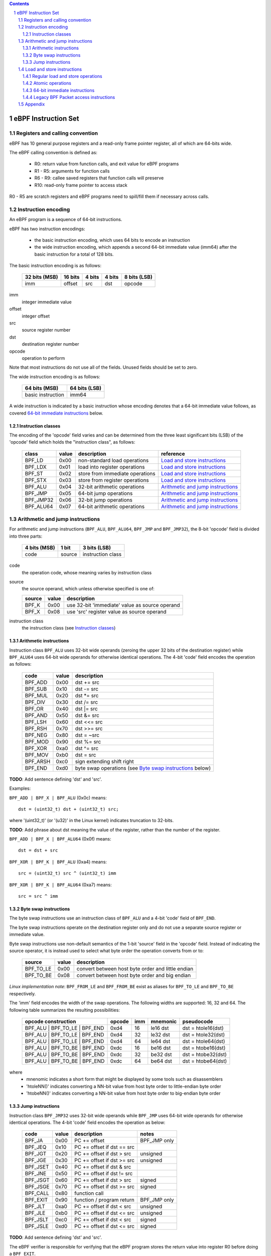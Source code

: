 .. contents::
.. sectnum::

====================
eBPF Instruction Set
====================

Registers and calling convention
================================

eBPF has 10 general purpose registers and a read-only frame pointer register,
all of which are 64-bits wide.

The eBPF calling convention is defined as:

 * R0: return value from function calls, and exit value for eBPF programs
 * R1 - R5: arguments for function calls
 * R6 - R9: callee saved registers that function calls will preserve
 * R10: read-only frame pointer to access stack

R0 - R5 are scratch registers and eBPF programs need to spill/fill them if
necessary across calls.

Instruction encoding
====================

An eBPF program is a sequence of 64-bit instructions.

eBPF has two instruction encodings:

 * the basic instruction encoding, which uses 64 bits to encode an instruction
 * the wide instruction encoding, which appends a second 64-bit immediate value
   (imm64) after the basic instruction for a total of 128 bits.

The basic instruction encoding is as follows:

 =============  =======  ===============  ====================  ============
 32 bits (MSB)  16 bits  4 bits           4 bits                8 bits (LSB)
 =============  =======  ===============  ====================  ============
 imm            offset   src              dst                   opcode
 =============  =======  ===============  ====================  ============

imm         
  integer immediate value

offset
  integer offset

src
  source register number

dst
  destination register number

opcode
  operation to perform

Note that most instructions do not use all of the fields.
Unused fields should be set to zero.

The wide instruction encoding is as follows:

 =================  =============
 64 bits (MSB)      64 bits (LSB)
 =================  =============
 basic instruction  imm64
 =================  =============

A wide instruction is indicated by a basic instruction whose encoding denotes that
a 64-bit immediate value follows, as covered `64-bit immediate instructions`_ below.

Instruction classes
-------------------

The encoding of the 'opcode' field varies and can be determined from
the three least significant bits (LSB) of the 'opcode' field which holds
the "instruction class", as follows:

  =========  =====  ===============================  =================
  class      value  description                      reference
  =========  =====  ===============================  =================
  BPF_LD     0x00   non-standard load operations     `Load and store instructions`_
  BPF_LDX    0x01   load into register operations    `Load and store instructions`_
  BPF_ST     0x02   store from immediate operations  `Load and store instructions`_
  BPF_STX    0x03   store from register operations   `Load and store instructions`_
  BPF_ALU    0x04   32-bit arithmetic operations     `Arithmetic and jump instructions`_
  BPF_JMP    0x05   64-bit jump operations           `Arithmetic and jump instructions`_
  BPF_JMP32  0x06   32-bit jump operations           `Arithmetic and jump instructions`_
  BPF_ALU64  0x07   64-bit arithmetic operations     `Arithmetic and jump instructions`_
  =========  =====  ===============================  =================

Arithmetic and jump instructions
================================

For arithmetic and jump instructions (``BPF_ALU``, ``BPF_ALU64``, ``BPF_JMP`` and
``BPF_JMP32``), the 8-bit 'opcode' field is divided into three parts:

  ==============  ======  =================
  4 bits (MSB)    1 bit   3 bits (LSB)
  ==============  ======  =================
  code            source  instruction class
  ==============  ======  =================

code
  the operation code, whose meaning varies by instruction class

source
  the source operand, which unless otherwise specified is one of:

  ======  =====  ========================================
  source  value  description
  ======  =====  ========================================
  BPF_K   0x00   use 32-bit 'immediate' value as source operand
  BPF_X   0x08   use 'src' register value as source operand
  ======  =====  ========================================

instruction class
  the instruction class (see `Instruction classes`_)

Arithmetic instructions
-----------------------

Instruction class ``BPF_ALU`` uses 32-bit wide operands (zeroing the upper 32 bits of the destination
register) while ``BPF_ALU64`` uses 64-bit wide operands for otherwise identical operations.
The 4-bit 'code' field encodes the operation as follows:

  ========  =====  =================================================
  code      value  description
  ========  =====  =================================================
  BPF_ADD   0x00   dst += src
  BPF_SUB   0x10   dst -= src
  BPF_MUL   0x20   dst \*= src
  BPF_DIV   0x30   dst /= src
  BPF_OR    0x40   dst \|= src
  BPF_AND   0x50   dst &= src
  BPF_LSH   0x60   dst <<= src
  BPF_RSH   0x70   dst >>= src
  BPF_NEG   0x80   dst = ~src
  BPF_MOD   0x90   dst %= src
  BPF_XOR   0xa0   dst ^= src
  BPF_MOV   0xb0   dst = src
  BPF_ARSH  0xc0   sign extending shift right
  BPF_END   0xd0   byte swap operations (see `Byte swap instructions`_ below)
  ========  =====  =================================================

**TODO**: Add sentence defining 'dst' and 'src'.

Examples:

``BPF_ADD | BPF_X | BPF_ALU`` (0x0c) means::

  dst = (uint32_t) dst + (uint32_t) src;

where '(uint32_t)' (or '(u32)' in the Linux kernel) indicates truncation to 32-bits.

**TODO**: Add phrase about dst meaning the value of the register, rather than the number of the register.

``BPF_ADD | BPF_X | BPF_ALU64`` (0x0f) means::

  dst = dst + src

``BPF_XOR | BPF_K | BPF_ALU`` (0xa4) means::

  src = (uint32_t) src ^ (uint32_t) imm

``BPF_XOR | BPF_K | BPF_ALU64`` (0xa7) means::

  src = src ^ imm


Byte swap instructions
----------------------

The byte swap instructions use an instruction class of ``BPF_ALU`` and a 4-bit
'code' field of ``BPF_END``.

The byte swap instructions operate on the destination register
only and do not use a separate source register or immediate value.

Byte swap instructions use non-default semantics of the 1-bit 'source' field in
the 'opcode' field.  Instead of indicating the source operator, it is instead
used to select what byte order the operation converts from or to:

  =========  =====  =================================================
  source     value  description
  =========  =====  =================================================
  BPF_TO_LE  0x00   convert between host byte order and little endian
  BPF_TO_BE  0x08   convert between host byte order and big endian
  =========  =====  =================================================

*Linux implementation note*:
``BPF_FROM_LE`` and ``BPF_FROM_BE`` exist as aliases for ``BPF_TO_LE`` and
``BPF_TO_BE`` respectively.

The 'imm' field encodes the width of the swap operations.  The following widths
are supported: 16, 32 and 64. The following table summarizes the resulting
possibilities:

  =============================  =========  ===  ========  =================
  opcode construction            opcode     imm  mnemonic  pseudocode
  =============================  =========  ===  ========  =================
  BPF_ALU | BPF_TO_LE | BPF_END  0xd4       16   le16 dst  dst = htole16(dst)
  BPF_ALU | BPF_TO_LE | BPF_END  0xd4       32   le32 dst  dst = htole32(dst)
  BPF_ALU | BPF_TO_LE | BPF_END  0xd4       64   le64 dst  dst = htole64(dst)
  BPF_ALU | BPF_TO_BE | BPF_END  0xdc       16   be16 dst  dst = htobe16(dst)
  BPF_ALU | BPF_TO_BE | BPF_END  0xdc       32   be32 dst  dst = htobe32(dst)
  BPF_ALU | BPF_TO_BE | BPF_END  0xdc       64   be64 dst  dst = htobe64(dst)
  =============================  =========  ===  ========  =================

where
  * mnenomic indicates a short form that might be displayed by some tools such as disassemblers
  * 'htoleNN()' indicates converting a NN-bit value from host byte order to little-endian byte order
  * 'htobeNN()' indicates converting a NN-bit value from host byte order to big-endian byte order

Jump instructions
-----------------

Instruction class ``BPF_JMP32`` uses 32-bit wide operands while ``BPF_JMP`` uses 64-bit wide operands for
otherwise identical operations.
The 4-bit 'code' field encodes the operation as below:

  ========  =====  ============================  ============
  code      value  description                   notes
  ========  =====  ============================  ============
  BPF_JA    0x00   PC += offset                  BPF_JMP only
  BPF_JEQ   0x10   PC += offset if dst == src
  BPF_JGT   0x20   PC += offset if dst > src     unsigned
  BPF_JGE   0x30   PC += offset if dst >= src    unsigned
  BPF_JSET  0x40   PC += offset if dst & src
  BPF_JNE   0x50   PC += offset if dst != src
  BPF_JSGT  0x60   PC += offset if dst > src     signed
  BPF_JSGE  0x70   PC += offset if dst >= src    signed
  BPF_CALL  0x80   function call
  BPF_EXIT  0x90   function / program return     BPF_JMP only
  BPF_JLT   0xa0   PC += offset if dst < src     unsigned
  BPF_JLE   0xb0   PC += offset if dst <= src    unsigned
  BPF_JSLT  0xc0   PC += offset if dst < src     signed
  BPF_JSLE  0xd0   PC += offset if dst <= src    signed
  ========  =====  ============================  ============

**TODO**: Add sentence defining 'dst' and 'src'.

The eBPF verifier is responsible for verifying that the
eBPF program stores the return value into register R0 before doing a
``BPF_EXIT``.


Load and store instructions
===========================

For load and store instructions (``BPF_LD``, ``BPF_LDX``, ``BPF_ST``, and ``BPF_STX``), the
8-bit `opcode` field is divided as:

  ============  ======  =================
  3 bits (MSB)  2 bits  3 bits (LSB)
  ============  ======  =================
  mode          size    instruction class
  ============  ======  =================

mode
  one of:

  =============  =====  ====================================  =============
  mode modifier  value  description                           reference
  =============  =====  ====================================  =============
  BPF_IMM        0x00   64-bit immediate instructions         `64-bit immediate instructions`_
  BPF_ABS        0x20   legacy BPF packet access (absolute)   `Legacy BPF Packet access instructions`_
  BPF_IND        0x40   legacy BPF packet access (indirect)   `Legacy BPF Packet access instructions`_
  BPF_MEM        0x60   regular load and store operations     `Regular load and store operations`_
  BPF_ATOMIC     0xc0   atomic operations                     `Atomic operations`
  =============  =====  ====================================  =============

size
  one of:

  =============  =====  =====================
  size modifier  value  description
  =============  =====  =====================
  BPF_W          0x00   word        (4 bytes)
  BPF_H          0x08   half word   (2 bytes)
  BPF_B          0x10   byte
  BPF_DW         0x18   double word (8 bytes)
  =============  =====  =====================

instruction class
  the instruction class (see `Instruction classes`_)

Regular load and store operations
---------------------------------

The ``BPF_MEM`` mode modifier is used to encode regular load and store
instructions that transfer data between a register and memory.

``BPF_MEM | <size> | BPF_STX`` means::

  *(size *) (dst + offset) = src

``BPF_MEM | <size> | BPF_ST`` means::

  *(size *) (dst + offset) = imm

``BPF_MEM | <size> | BPF_LDX`` means::

  dst = *(size *) (src + offset)

Where size is one of: ``BPF_B``, ``BPF_H``, ``BPF_W``, or ``BPF_DW``.

Atomic operations
-----------------

Atomic operations are operations that operate on memory and can not be
interrupted or corrupted by other access to the same memory region
by other eBPF programs or means outside of this specification.

All atomic operations supported by eBPF are encoded as store operations
that use the ``BPF_ATOMIC`` mode modifier as follows:

  * ``BPF_ATOMIC | BPF_W | BPF_STX`` for 32-bit operations
  * ``BPF_ATOMIC | BPF_DW | BPF_STX`` for 64-bit operations

Note that 8-bit (``BPF_B``) and 16-bit (``BPF_H``) wide atomic operations are not supported,
nor is ``BPF_ATOMIC | <size> | BPF_ST``.

The 'imm' field is used to encode the actual atomic operation.
Simple atomic operation use a subset of the values defined to encode
arithmetic operations in the 'imm' field to encode the atomic operation:

  ========  =====  ===========  =======
  imm       value  description  version
  ========  =====  ===========  =======
  BPF_ADD   0x00   atomic add   v1
  BPF_OR    0x40   atomic or    v3
  BPF_AND   0x50   atomic and   v3
  BPF_XOR   0xa0   atomic xor   v3
  ========  =====  ===========  =======

**TODO**: Confirm the versions above. And add a section introducing the version concept.

``BPF_ATOMIC | BPF_W  | BPF_STX`` with 'imm' = BPF_ADD means::

  *(uint32_t *)(dst + offset) += src

``BPF_ATOMIC | BPF_DW | BPF_STX`` with 'imm' = BPF ADD means::

  *(uint64_t *)(dst + offset) += src

*Linux implementation note*: ``BPF_XADD`` is a deprecated name for ``BPF_ATOMIC | BPF_ADD``.

In addition to the simple atomic operations above, there also is a modifier and
two complex atomic operations:

  ===========  ================  ===========================  =======
  imm          value             description                  version
  ===========  ================  ===========================  =======
  BPF_FETCH    0x01              modifier: return old value   v3
  BPF_XCHG     0xe0 | BPF_FETCH  atomic exchange              v3
  BPF_CMPXCHG  0xf0 | BPF_FETCH  atomic compare and exchange  v3
  ===========  ================  ===========================  =======

The ``BPF_FETCH`` modifier is optional for simple atomic operations, and
always set for the complex atomic operations.  If the ``BPF_FETCH`` flag
is set, then the operation also overwrites ``src`` with the value that
was in memory before it was modified.

The ``BPF_XCHG`` operation atomically exchanges ``src`` with the value
addressed by ``dst + offset``.

The ``BPF_CMPXCHG`` operation atomically compares the value addressed by
``dst + offset`` with ``R0``. If they match, the value addressed by
``dst + offset`` is replaced with ``src``. In either case, the
value that was at ``dst + offset`` before the operation is zero-extended
and loaded back to ``R0``.

*Clang implementation note*:
Clang can generate atomic instructions by default when ``-mcpu=v3`` is
enabled. If a lower version for ``-mcpu`` is set, the only atomic instruction
Clang can generate is ``BPF_ADD`` *without* ``BPF_FETCH``. If you need to enable
the atomics features, while keeping a lower ``-mcpu`` version, you can use
``-Xclang -target-feature -Xclang +alu32``.

64-bit immediate instructions
-----------------------------

Instructions with the ``BPF_IMM`` 'mode' modifier use the wide instruction
encoding for an extra imm64 value.

There is currently only one such instruction.

``BPF_LD | BPF_DW | BPF_IMM`` means::

  dst = imm64


Legacy BPF Packet access instructions
-------------------------------------

eBPF has special instructions for access to packet data that have been
carried over from classic BPF to retain the performance of legacy socket
filters running in an eBPF interpreter.

The instructions come in two forms: ``BPF_ABS | <size> | BPF_LD`` and
``BPF_IND | <size> | BPF_LD``.

These instructions are used to access packet data and can only be used when
the program context contains a pointer to a networking packet.  ``BPF_ABS``
accesses packet data at an absolute offset specified by the immediate data
and ``BPF_IND`` access packet data at an offset that includes the value of
a register in addition to the immediate data.

These instructions have seven implicit operands:

 * Register R6 is an implicit input that must contain a pointer to a
   struct sk_buff.
 * Register R0 is an implicit output which contains the data fetched from
   the packet.
 * Registers R1-R5 are scratch registers that are clobbered by the
   instruction.

**TODO**: Word more generically than specifically depending on struct sk_buff.

These instructions have an implicit program exit condition as well. When an
eBPF program is trying to access the data beyond the packet boundary, the
program execution will be aborted.

**TODO**: Whose responsibility is the implicit condition?  The verifier's or the VM's?
The filter.txt file implies it is the responsibility of the interpreter or JIT compiler,
not the verifier.

``BPF_ABS | BPF_W | BPF_LD`` means::

  R0 = ntohl(*(uint32_t *) (((struct sk_buff *) R6)->data + imm))

where `ntohl()` converts a 32-bit value from network byte order to host byte order.

``BPF_IND | BPF_W | BPF_LD`` means::

  R0 = ntohl(*(uint32_t *) (((struct sk_buff *) R6)->data + src + imm))

Appendix
========

For reference, the following table lists opcodes in order by value.

======  =================================================  =============
opcode  description                                        reference 
======  =================================================  =============
0x04    dst = (uint32_t)(dst + imm)                        `Arithmetic instructions`_
0x05    goto +offset                                       `Jump instructions`_
0x07    dst += imm                                         `Arithmetic instructions`_
0x0c    dst = (uint32_t)(dst + src)                        `Arithmetic instructions`_
0x0f    dst += src                                         `Arithmetic instructions`_
0x14    dst = (uint32_t)(dst - imm)                        `Arithmetic instructions`_
0x15    if dst == imm goto +offset                         `Jump instructions`_
0x17    dst -= imm                                         `Arithmetic instructions`_
0x18    dst = imm                                          `Load and store instructions`_
0x1c    dst = (uint32_t)(dst - src)                        `Arithmetic instructions`_
0x1d    if dst == src goto +offset                         `Jump instructions`_
0x1f    dst -= src                                         `Arithmetic instructions`_
0x20    dst = ntohl(*(uint32_t *)(R6->data + imm))         `Load and store instructions`_
0x24    dst = (uint32_t)(dst * imm)                        `Arithmetic instructions`_
0x25    if dst > imm goto +offset                          `Jump instructions`_
0x27    dst *= imm                                         `Arithmetic instructions`_
0x28    dst = ntohs(*(uint16_t *)(R6->data + imm))         `Load and store instructions`_
0x2c    dst = (uint32_t)(dst * src)                        `Arithmetic instructions`_
0x2d    if dst > src goto +offset                          `Jump instructions`_
0x2f    dst *= src                                         `Arithmetic instructions`_
0x30    dst = (*(uint8_t *)(R6->data + imm))               `Load and store instructions`_
0x34    dst = (uint32_t)(dst / imm)                        `Arithmetic instructions`_
0x35    if dst >= imm goto +offset                         `Jump instructions`_
0x37    dst /= imm                                         `Arithmetic instructions`_
0x38    dst = ntohll(*(uint64_t *)(R6->data + imm))        `Load and store instructions`_
0x3c    dst = (uint32_t)(dst / src)                        `Arithmetic instructions`_
0x3d    if dst >= src goto +offset                         `Jump instructions`_
0x3f    dst /= src                                         `Arithmetic instructions`_
0x40    dst = ntohl(*(uint32_t *)(R6->data + src + imm))   `Load and store instructions`_
0x44    dst = (uint32_t)(dst \| imm)                       `Arithmetic instructions`_
0x45    if dst & imm goto +offset                          `Jump instructions`_
0x47    dst |= imm                                         `Arithmetic instructions`_
0x48    dst = ntohs(*(uint16_t *)(R6->data + src + imm))   `Load and store instructions`_
0x4c    dst = (uint32_t)(dst \| src)                       `Arithmetic instructions`_
0x4d    if dst & src goto +offset                          `Jump instructions`_
0x4f    dst |= src                                         `Arithmetic instructions`_
0x50    dst = *(uint8_t *)(R6->data + src + imm))          `Load and store instructions`_
0x54    dst = (uint32_t)(dst & imm)                        `Arithmetic instructions`_
0x55    if dst != imm goto +offset                         `Jump instructions`_
0x57    dst &= imm                                         `Arithmetic instructions`_
0x58    dst = ntohll(*(uint64_t *)(R6->data + src + imm))  `Load and store instructions`_
0x5c    dst = (uint32_t)(dst & src)                        `Arithmetic instructions`_
0x5d    if dst != src goto +offset                         `Jump instructions`_
0x5f    dst &= src                                         `Arithmetic instructions`_
0x61    dst = *(uint32_t *)(src + offset)                  `Load and store instructions`_
0x62    *(uint32_t *)(dst + offset) = imm                  `Load and store instructions`_
0x63    *(uint32_t *)(dst + offset) = src                  `Load and store instructions`_
0x64    dst = (uint32_t)(dst << imm)                       `Arithmetic instructions`_
0x65    if dst s> imm goto +offset                         `Jump instructions`_
0x67    dst <<= imm                                        `Arithmetic instructions`_
0x69    dst = *(uint16_t *)(src + offset)                  `Load and store instructions`_
0x6a    *(uint16_t *)(dst + offset) = imm                  `Load and store instructions`_
0x6b    *(uint16_t *)(dst + offset) = src                  `Load and store instructions`_
0x6c    dst = (uint32_t)(dst << src)                       `Arithmetic instructions`_
0x6d    if dst s> src goto +offset                         `Jump instructions`_
0x6f    dst <<= src                                        `Arithmetic instructions`_
0x71    dst = *(uint8_t *)(src + offset)                   `Load and store instructions`_
0x72    *(uint8_t *)(dst + offset) = imm                   `Load and store instructions`_
0x73    *(uint8_t *)(dst + offset) = src                   `Load and store instructions`_
0x74    dst = (uint32_t)(dst >> imm)                       `Arithmetic instructions`_
0x75    if dst s>= imm goto +offset                        `Jump instructions`_
0x77    dst >>= imm                                        `Arithmetic instructions`_
0x79    dst = *(uint64_t *)(src + offset)                  `Load and store instructions`_
0x7a    *(uint64_t *)(dst + offset) = imm                  `Load and store instructions`_
0x7b    *(uint64_t *)(dst + offset) = src                  `Load and store instructions`_
0x7c    dst = (uint32_t)(dst >> src)                       `Arithmetic instructions`_
0x7d    if dst s>= src goto +offset                        `Jump instructions`_
0x7f    dst >>= src                                        `Arithmetic instructions`_
0x84    dst = (uint32_t)-dst                               `Arithmetic instructions`_
0x85    call imm                                           `Jump instructions`_
0x87    dst = -dst                                         `Arithmetic instructions`_
0x94    dst = (uint32_t)(dst % imm)                        `Arithmetic instructions`_
0x95    exit                                               `Jump instructions`_
0x97    dst %= imm                                         `Arithmetic instructions`_
0x9c    dst = (uint32_t)(dst % src)                        `Arithmetic instructions`_
0x9f    dst %= src                                         `Arithmetic instructions`_
0xa4    dst = (uint32_t)(dst ^ imm)                        `Arithmetic instructions`_
0xa5    if dst < imm goto +offset                          `Jump instructions`_
0xa7    dst ^= imm                                         `Arithmetic instructions`_
0xac    dst = (uint32_t)(dst ^ src)                        `Arithmetic instructions`_
0xad    if dst < src goto +offset                          `Jump instructions`_
0xaf    dst ^= src                                         `Arithmetic instructions`_
0xb4    dst = (uint32_t) imm                               `Arithmetic instructions`_
0xb5    if dst <= imm goto +offset                         `Jump instructions`_
0xb7    dst = imm                                          `Arithmetic instructions`_
0xbc    dst = (uint32_t) src                               `Arithmetic instructions`_
0xbd    if dst <= src goto +offset                         `Jump instructions`_
0xbf    dst = src                                          `Arithmetic instructions`_
0xc4    dst = (uint32_t)(dst s>> imm)                      `Arithmetic instructions`_
0xc5    if dst s< imm goto +offset                         `Jump instructions`_
0xc7    dst s>>= imm                                       `Arithmetic instructions`_
0xcc    dst = (uint32_t)(dst s>> src)                      `Arithmetic instructions`_
0xcd    if dst s< src goto +offset                         `Jump instructions`_
0xcf    dst s>>= src                                       `Arithmetic instructions`_
0xd4    dst = htole.imm(dst)                               `Byte swap instructions`_
0xd5    if dst s<= imm goto +offset                        `Jump instructions`_
0xdc    dst = htobe.imm(dst)                               `Byte swap instructions`_
0xdd    if dst s<= src goto +offset                        `Jump instructions`_
======  =================================================  =============
